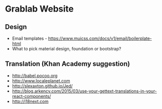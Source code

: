 * Grablab Website

** Design

+ Email templates - https://www.muicss.com/docs/v1/email/boilerplate-html
+ What to pick material design, foundation or bootstrap?

** Translation (Khan Academy suggestion)

+ http://babel.pocoo.org
+ http://www.localeplanet.com
+ http://slexaxton.github.io/Jed/
+ http://blog.arkency.com/2015/03/use-your-gettext-translations-in-your-react-components/
+ http://i18next.com
